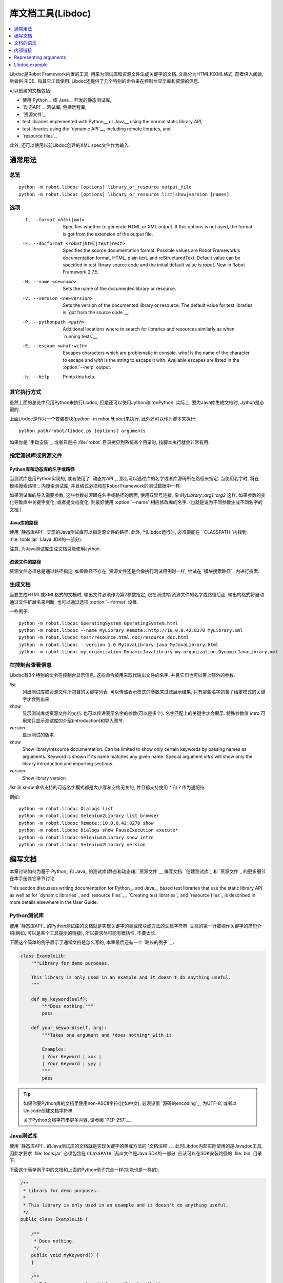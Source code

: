 .. _libdoc:

.. Library documentation tool (Libdoc)

库文档工具(Libdoc)
===================================

.. contents::
   :depth: 1
   :local:

Libdoc是Robot Framework内置的工具, 用来为测试库和资源文件生成关键字的文档. 文档分为HTML和XML格式, 前者供人阅读, 后者供 RIDE_ 和其它工具使用. Libdoc还提供了几个特别的命令来在控制台显示库和资源的信息.

可以创建的文档包括:

- 使用 Python__ 或 Java__ 开发的静态测试库,
- `动态API`__ 测试库, 包括远程库,
- `资源文件`_

- test libraries implemented with Python__ or Java__ using the normal
  static library API,
- test libraries using the `dynamic API`__, including remote libraries, and
- `resource files`_.

此外, 还可以使用以前Libdoc创建的XML spec文件作为输入.

__ `Python libraries`_
__ `Java libraries`_
__ `Dynamic libraries`_

.. General usage

通常用法
-------------

.. Synopsis

总览
~~~~~~~~

::

    python -m robot.libdoc [options] library_or_resource output_file
    python -m robot.libdoc [options] library_or_resource list|show|version [names]

.. Options

选项
~~~~~~~

  -f, --format <html|xml>  Specifies whether to generate HTML or XML output.
                           If this options is not used, the format is got
                           from the extension of the output file.
  -F, --docformat <robot|html|text|rest>
                           Specifies the source documentation format. Possible
                           values are Robot Framework's documentation format,
                           HTML, plain text, and reStructuredText. Default value
                           can be specified in test library source code and
                           the initial default value is `robot`.
                           New in Robot Framework 2.7.5.
  -N, --name <newname>     Sets the name of the documented library or resource.
  -V, --version <newversion>  Sets the version of the documented library or
                           resource. The default value for test libraries is
                           `got from the source code`__.
  -P, --pythonpath <path>  Additional locations where to search for libraries
                           and resources similarly as when `running tests`__.
  -E, --escape <what:with>  Escapes characters which are problematic in console.
                           `what` is the name of the character to escape
                           and `with` is the string to escape it with.
                           Available escapes are listed in the :option:`--help`
                           output.
  -h, --help               Prints this help.

__ `Specifying library version`_
__ `Using --pythonpath option`_

.. Alternative execution

其它执行方式
~~~~~~~~~~~~~~~~~~~~~

虽然上面的总览中只用Python来执行Libdoc, 但是还可以使用Jython和IronPython. 实际上, 要为Java库生成文档时, Jython是必需的.

上面Libdoc是作为一个安装模块(`python -m robot.libdoc`)来执行, 此外还可以作为脚本来执行::

    python path/robot/libdoc.py [options] arguments

如果你是 `手动安装`_, 或者只是把 :file:`robot` 目录拷贝到系统某个目录时,  按脚本执行就会非常有用.


.. Specifying library or resource file

指定测试库或资源文件
~~~~~~~~~~~~~~~~~~~~~~~~~~~~~~~~~~~

.. Python libraries and dynamic libraries with name or path

Python库和动态库的名字或路径
''''''''''''''''''''''''''''''''''''

当测试库是用Python实现的, 或者使用了 `动态库API`_, 那么可以通过库的名字或者库源码所在路径来指定. 当使用名字时, 将在 `模块搜索路径`_ 内搜索测试库, 并且格式必须和在Robot Framework的测试数据中一样.

如果测试库的导入需要参数, 这些参数必须跟在名字或路径的后面, 使用双冒号连接, 像 `MyLibrary::arg1::arg2` 这样. 如果参数的变化导致库中关键字变化, 或者是文档变化, 则最好使用 :option:`--name` 相应修改库的名字. (也就是说为不同参数生成不同名字的文档.)

.. Java libraries with path

Java库的路径
''''''''''''''''''''''''

使用 `静态库API`_ 实现的Java测试库可以指定源文件的路径, 此外, 当Libdoc运行时, 必须要能在 ``CLASSPATH``内找到 :file:`tools.jar` (Java JDK的一部分). 

注意, 为Java测试库生成文档只能使用Jython.

.. Resource files with path

资源文件的路径
''''''''''''''''''''''''

资源文件必须总是通过路径指定. 如果路径不存在, 资源文件还是会像执行测试用例时一样, 尝试在 `模块搜索路径`_ 内进行搜索.

.. Generating documentation

生成文档
~~~~~~~~~~~~~~~~~~~~~~~~

当要生成HTML或XML格式的文档时, 输出文件必须作为第2参数指定, 跟在测试库/资源文件的名字或路径后面. 输出的格式将自动通过文件扩展名来判断, 也可以通过选项 :option:`--format` 设置.

一些例子::

   python -m robot.libdoc OperatingSystem OperatingSystem.html
   python -m robot.libdoc --name MyLibrary Remote::http://10.0.0.42:8270 MyLibrary.xml
   python -m robot.libdoc test/resource.html doc/resource_doc.html
   jython -m robot.libdoc --version 1.0 MyJavaLibrary.java MyJavaLibrary.html
   jython -m robot.libdoc my.organization.DynamicJavaLibrary my.organization.DynamicJavaLibrary.xml

.. Viewing information on console

在控制台查看信息
~~~~~~~~~~~~~~~

Libdoc有3个特别的命令在控制台显示信息. 这些命令被用来取代输出文件的名字, 并且它们也可以带上额外的参数.

`list`
    列出测试库或资源文件所包含的关键字列表. 可以传递表示模式的参数来过滤展示结果, 只有那些名字包含了给定模式的关键字才会列出来.
`show`
    显示测试库或资源文件的文档. 也可以传递表示名字的参数(可以是多个). 名字匹配上的关键字才会展示. 特殊参数值 `intro` 可用来只显示测试库的介绍(introduction)和导入章节.
`version`
    显示测试的版本.

`show`
    Show library/resource documentation. Can be limited to show only
    certain keywords by passing names as arguments. Keyword is shown if
    its name matches any given name. Special argument `intro` will show
    only the library introduction and importing sections.
`version`
    Show library version

`list` 和 `show` 命令支持的可选名字模式都是大小写和空格无关的, 并且都支持使用 `*` 和 `?` 作为通配符.

例如::

  python -m robot.libdoc Dialogs list
  python -m robot.libdoc Selenium2Library list browser
  python -m robot.libdoc Remote::10.0.0.42:8270 show
  python -m robot.libdoc Dialogs show PauseExecution execute*
  python -m robot.libdoc Selenium2Library show intro
  python -m robot.libdoc Selenium2Library version

.. Writing documentation

编写文档
---------------------

本章讨论如何为基于 Python_ 和 Java_ 的测试库(静态和动态)和 `资源文件`__ 编写文档.
`创建测试库`_ 和 `资源文件`_ 的更多细节在本手册其它章节讨论.

This section discusses writing documentation for Python__ and Java__ based test
libraries that use the static library API as well as for `dynamic libraries`_
and `resource files`__. `Creating test libraries`_ and `resource files`_ is
described in more details elsewhere in the User Guide.

__ `Python libraries`_
__ `Java libraries`_
__ `Resource file documentation`_

.. Python libraries

Python测试库
~~~~~~~~~~~~~~~~

使用 `静态库API`_ 的Python测试库的文档就是实现关键字的类或模块或方法的文档字符串. 文档的第一行被视作关键字的简短介绍(例如, 可以是某个工具提示的链接), 所以要求尽可能有概括性, 不要太长.  

下面这个简单的例子展示了通常文档是怎么写的, 本章最后还有一个 `略长的例子`__.

.. sourcecode:: python

    class ExampleLib:
        """Library for demo purposes.

        This library is only used in an example and it doesn't do anything useful.
        """

        def my_keyword(self):
            """Does nothing."""
            pass

        def your_keyword(self, arg):
            """Takes one argument and *does nothing* with it.

            Examples:
            | Your Keyword | xxx |
            | Your Keyword | yyy |
            """
            pass

.. tip:: 如果你要Python库的文档里使用non-ASCII字符(比如中文), 
         必须设置 `源码的encoding`__ 为UTF-8, 或者以Unicode创建文档字符串.

         关于Python文档字符串更多内容, 请参阅 `PEP-257`__.

__ `Libdoc example`_
__ http://www.python.org/dev/peps/pep-0263
__ http://www.python.org/dev/peps/pep-0257

.. Java libraries

Java测试库
~~~~~~~~~~~~~~

使用 `静态库API`_ 的Java测试库的文档就是实现关键字的类或方法的 `文档注释`__. 此时Libdoc内部实际使用的是Javadoc工具, 因此才要求 :file:`tools.jar` 必须包含在 ``CLASSPATH``. 该jar文件是Java SDK的一部分, 应该可以在SDK安装路径的 :file:`bin` 目录下.

下面这个简单例子中的文档和上面的Python例子完全一样(功能也是一样的).

.. sourcecode:: java

    /**
     * Library for demo purposes.
     *
     * This library is only used in an example and it doesn't do anything useful.
     */
    public class ExampleLib {

        /**
         * Does nothing.
         */
        public void myKeyword() {
        }

        /**
         * Takes one argument and *does nothing* with it.
         *
         * Examples:
         * | Your Keyword | xxx |
         * | Your Keyword | yyy |
         */
        public void yourKeyword(String arg) {
        }
    }

__ http://en.wikipedia.org/wiki/Javadoc

.. Dynamic libraries

动态测试库
~~~~~~~~~~~~~~~~~

为了给动态测试库生成有意义的文档, 测试库必须使用 `get_keyword_arguments` 和 `get_keyword_documentation` 这两个方法返回关键字的参数名字和文档(方法名还可是camelCase命名 `getKeywordArguments` 和 `getKeywordDocumentation`). 

还可以为 `get_keyword_documentation` 设置两个特殊的属性 `__intro__` 和 `__init__` 来实现测试库的通用文档.

更多信息和示例请参见 `Dynamic library API`_ 章节.

To be able to generate meaningful documentation for dynamic libraries,
the libraries must return keyword argument names and documentation using
`get_keyword_arguments` and `get_keyword_documentation`
methods (or using their camelCase variants `getKeywordArguments`
and `getKeywordDocumentation`). Libraries can also support
general library documentation via special `__intro__` and
`__init__` values to the `get_keyword_documentation` method.

See the `Dynamic library API`_ section for more information about how to
create these methods.

.. Importing section

导入部分
~~~~~~~~~~~~~~~~~

文档中有一个单独的章节用来说明测试库是如何导入的, 这部分是基于库的初始化方法. 

对Python库而言, 如果 `__init__` 方法除了 `self` 还有其它参数, 则方法的文档和参数都会展示. 对Java库来说, 如果有接受public的构造函数, 所有public构造函数都会展示.

A separate section about how the library is imported is created based on its
initialization methods. For a Python library, if it has an  `__init__`
method that takes arguments in addition to `self`, its documentation and
arguments are shown. For a Java library, if it has a public constructor that
accepts arguments, all its public constructors are shown.

.. sourcecode:: python

   class TestLibrary:

       def __init__(self, mode='default')
           """Creates new TestLibrary. `mode` argument is used to determine mode."""
           self.mode = mode

       def some_keyword(self, arg):
           """Does something based on given `arg`.

           What is done depends on the `mode` specified when `importing` the library.
           """
           if self.mode == 'secret':
                # ...

.. Resource file documentation

资源文件的文档
~~~~~~~~~~~~~~~~~~~~~~~~~~~

资源文件中的关键字可以使用 :setting:`[Documentation]` 来设置文档.

文档的第一行(直到 `implicit newline`__ 或显式地 `\n`)被视作关键字的简短介绍, 和测试库类似.

资源文件还可以在Setting表格中通过 :setting:`Documentation` 为整个资源文件设置文档.

资源文件还可能包含变量, 这些变量不会记入文档.

.. sourcecode:: robotframework

   *** Settings ***
   Documentation    Resource file for demo purposes.
   ...              This resource is only used in an example and it doesn't do anything useful.

   *** Keywords ***
   My Keyword
       [Documentation]   Does nothing
       No Operation

   Your Keyword
       [Arguments]  ${arg}
       [Documentation]   Takes one argument and *does nothing* with it.
       ...
       ...    Examples:
       ...    | Your Keyword | xxx |
       ...    | Your Keyword | yyy |
       No Operation

__ `Newlines in test data`_

.. Documentation syntax

文档的语法
--------------------

Libdoc支持的文档语法包括Robot Framework自身的 `文档语法`_, HTML, 纯文本和 reStructuredText_. 测试库文档的格式可以通过在 `测试库源码`__ 中设置属性 `ROBOT_LIBRARY_DOC_FORMAT` 来指定, 也可以通过命令行选项 :option:`--docformat (-F)` 来指定. 这两种情况下, 对应上面4种类型的值分别是: `ROBOT` (默认值), `HTML`, `TEXT` and `reST`. 注意这些值是大小写无关的.

Libdoc supports documentation in Robot Framework's own `documentation
syntax`_, HTML, plain text, and reStructuredText_. The format to use can be
specified in `test library source code`__ using `ROBOT_LIBRARY_DOC_FORMAT`
attribute or given from the command line using :option:`--docformat (-F)` option.
In both cases the possible case-insensitive values are `ROBOT` (default),
`HTML`, `TEXT` and `reST`.

Robot Framework自己的文档格式是默认的, 也是推荐使用的格式. 如果测试库代码是已存在并且已经包含了文档, 则其它的格式就会很有用.

其它格式是在 Robot Framework 2.7.5开始支持的.

__ `Specifying documentation format`_

.. Robot Framework documentation syntax

Robot Framework文档语法
~~~~~~~~~~~~~~~~~~~~~~~~~~~~~~~~~~~~

Robot Framework自己的 `文档语法`_ 中最最重要的特性就是使用 `*bold*` and `_italic_`, 自定义链接, 自动转换URL, 创建表格, 以及使用竖线的格式化文本块(常用来展示例子). 如果文档篇幅略长, 则Robot Framework 2.7.5版本后开始支持的章节标题功能也很方便.

下面的例子展示了一些最重要的格式化功能. 注意, 由于这是默认的格式, 所以没有必要设置 `ROBOT_LIBRARY_DOC_FORMAT` 属性, 也无需在命令行指定格式.

.. sourcecode:: python

    """Example library in Robot Framework format.

    - Formatting with *bold* and _italic_.
    - URLs like http://example.com are turned to links.
    - Custom links like [http://robotframework.org|Robot Framework] are supported.
    - Linking to `My Keyword` works.
    """

    def my_keyword():
        """Nothing more to see here."""

.. HTML documentation syntax

HTML文档语法
~~~~~~~~~~~~~~~~~~~~~~~~~

当使用HTML格式时, 基本上可以自由使用HTML的语法来创建文档. 主要的缺点是HTML的标记符号可读性不高, 所以源代码中的文档维护和阅读会比较困难.

以HTML写成的文档Libdoc不做转换和转义处理, 直接使用. 不过还支持一个特殊的语法用来 `链接到关键字`_, 格式如: :codesc:`\`My Keyword\``.

下面的例子包含了前面例子中相同的格式. 这里必须要设定 `ROBOT_LIBRARY_DOC_FORMAT`  属性, 或者要在命令行中给定 `--docformat HTML`.

.. sourcecode:: python

    """Example library in HTML format.

    <ul>
      <li>Formatting with <b>bold</b> and <i>italic</i>.
      <li>URLs are not turned to links automatically.
      <li>Custom links like <a href="http://www.w3.org/html">HTML</a> are supported.
      <li>Linking to `My Keyword` works.
    </ul>
    """
    ROBOT_LIBRARY_DOC_FORMAT = 'HTML'

    def my_keyword():
        """Nothing more to see here."""

.. Plain text documentation syntax

纯文本文档语法
~~~~~~~~~~~~~~~~~~~~~~~~~~~~~~~

使用纯文本格式时, Libdoc基本上是照原来的样子使用. 换行和其它空格也保留, 除了缩进. HTML特殊字符 (`<>&`) 将转义处理. 唯一做的格式化操作是将URL转换为可点击的链接, 并且支持 `内部链接` 如  :codesc:`\`My Keyword\``.


.. sourcecode:: python

    """Example library in plain text format.

    - Formatting is not supported.
    - URLs like http://example.com are turned to links.
    - Custom links are not supported.
    - Linking to `My Keyword` works.
    """
    ROBOT_LIBRARY_DOC_FORMAT = 'text'

    def my_keyword():
        """Nothing more to see here"""

.. reStructuredText documentation syntax

reStructuredText文档语法
~~~~~~~~~~~~~~~~~~~~~~~~~~~~~~~~~~~~~

reStructuredText_ 是一个简单但是又很强大的标记语言, 被广泛用在Python项目的文档中(包括本用户手册). 使用该格式的最大限制是必须要安装 docutils_ 模块才能生成文档. 

因为反引号(backtick)在reStructuredText中也有特殊意义, 所以要使用 `链接到关键字`_ 时, 必须要进行转义, 如: :codesc:`\\\`My Keyword\\\``.


.. sourcecode:: python

    """Example library in reStructuredText format.

    - Formatting with **bold** and *italic*.
    - URLs like http://example.com are turned to links.
    - Custom links like reStructuredText__ are supported.
    - Linking to \`My Keyword\` works but requires backtics to be escaped.

    __ http://docutils.sourceforge.net
    """
    ROBOT_LIBRARY_DOC_FORMAT = 'reST'

    def my_keyword():
        """Nothing more to see here"""

.. _internal linking:

.. Internal linking

内部链接
----------------

Libdoc支持在文档的不同部分生成关键字的内部链接. 使用反引号将目标的名字括起来即可, 例如 :codesc:`\`target\``. 目标名字是大小写无关的, 支持哪些目标将在下面的章节介绍. 

Libdoc supports internal linking to keywords and different
sections in the documentation. Linking is done by surrounding the
target name with backtick characters like :codesc:`\`target\``. Target
names are case-insensitive and possible targets are explained in the
subsequent sections.

如果要链接的目标没有找到, Libdoc也不会报错或警告, 只是将文字设为斜体. 早期的时候, 曾经推荐使用这种方式来引用关键字的参数, 但是这有可能导致无意中创建了内部链接. 现在则推荐使用双反引号来标示参数, 例如 :codesc:`\`\`argument\`\``. 使用单反引号而没有找到的链接目标的情况在未来的版本中有可能会以报错处理.

除了下面小节中的例子, 内部链接和参数格式化都将在本章结尾的 `长篇实例`__ 中展示.

__ `Libdoc example`_

.. Linking to keywords

链接到关键字
~~~~~~~~~~~~~~~~~~~

All keywords the library have automatically create link targets and they can
be linked using syntax :codesc:`\`Keyword Name\``. This is illustrated with
the example below where both keywords have links to each others.

.. sourcecode:: python

   def keyword(log_level="INFO"):
       """Does something and logs the output using the given level.

       Valid values for log level` are "INFO" (default) "DEBUG" and "TRACE".

       See also `Another Keyword`.
       """
       # ...

   def another_keyword(argument, log_level="INFO"):
       """Does something with the given argument else and logs the output.

       See `Keyword` for information about valid log levels.
       """
       # ...

.. note:: When using `reStructuredText documentation syntax`_, backticks must
          be escaped like :codesc:`\\\`Keyword Name\\\``.

.. Linking to automatic sections

链接到段落
~~~~~~~~~~~~~~~~~~~~~~~~~~~~~

The documentation generated by Libdoc always contains sections
for overall library introduction, shortcuts to keywords, and for
actual keywords.  If a library itself takes arguments, there is also
separate `importing section`_.

All these sections act as targets that can be linked, and the possible
target names are listed in the table below. Using these targets is
shown in the example of the next section.

.. table:: Automatic section link targets
   :class: tabular

   ================  ===========================================================
        Section                               Target
   ================  ===========================================================
   Introduction      :codesc:`\`introduction\`` and :codesc:`\`library introduction\``
   Importing         :codesc:`\`importing\`` and :codesc:`\`library importing\``
   Shortcuts         :codesc:`\`shortcuts\`` (New in Robot Framework 2.7.5.)
   Keywords          :codesc:`\`keywords\`` (New in Robot Framework 2.7.5.)
   ================  ===========================================================

Linking to custom sections
~~~~~~~~~~~~~~~~~~~~~~~~~~

Starting from version 2.7.5, Robot Framework's `documentation syntax`_
supports custom `section titles`_, and the titles used in the
library or resource file introduction automatically create link
targets. The example below illustrates linking both to automatic and
custom sections:

.. sourcecode:: python

   """Library for Libdoc demonstration purposes.

   This library does not do anything useful.

   = My section  =

   We do have a custom section in the documentation, though.
   """

   def keyword():
       """Does nothing.

       See `introduction` for more information and `My section` to test how
       linking to custom sections works.
       """
       pass

.. note:: Linking to custom sections works only when using `Robot Framework
          documentation syntax`_.

.. note:: Prior to Robot Framework 2.8, only the first level section
          titles were linkable.

Representing arguments
----------------------

Libdoc handles keywords' arguments automatically so that
arguments specified for methods in libraries or user keywords in
resource files are listed in a separate column. User keyword arguments
are shown without `${}` or `@{}` to make arguments look
the same regardless where keywords originated from.

Regardless how keywords are actually implemented, Libdoc shows arguments
similarly as when creating keywords in Python. This formatting is explained
more thoroughly in the table below.

.. table:: How Libdoc represents arguments
   :class: tabular

   +--------------------+----------------------------+------------------------+
   |      Arguments     |      Now represented       |        Examples        |
   +====================+============================+========================+
   | No arguments       | Empty column.              |                        |
   +--------------------+----------------------------+------------------------+
   | One or more        | List of strings containing | | `one_argument`       |
   | argument           | argument names.            | | `a1, a2, a3`         |
   +--------------------+----------------------------+------------------------+
   | Default values     | Default values separated   | | `arg=default value`  |
   | for arguments      | from names with `=`.       | | `a, b=1, c=2`        |
   +--------------------+----------------------------+------------------------+
   | Variable number    | Last (or second last with  | | `*varargs`           |
   | of arguments       | kwargs) argument has `*`   | | `a, b=42, *rest`     |
   | (varargs)          | before its name.           |                        |
   +--------------------+----------------------------+------------------------+
   | Free keyword       | Last arguments has         | | `**kwargs`           |
   | arguments (kwargs) | `**` before its name.      | | `a, b=42, **kws`     |
   |                    |                            | | `*varargs, **kwargs` |
   +--------------------+----------------------------+------------------------+

When referring to arguments in keyword documentation, it is recommended to
use `inline code style <inline styles_>`__ like :codesc:`\`\`argument\`\``.

Libdoc example
--------------

The following example illustrates how to use the most important
`documentation formatting`_ possibilities, `internal linking`_, and so
on. `Click here`__ to see how the generated documentation looks like.

.. sourcecode:: python

   src/SupportingTools/LoggingLibrary.py

All `standard libraries`_ have documentation generated by
Libdoc and their documentation (and source code) act as a more
realistic examples.

__ src/SupportingTools/LoggingLibrary.html
